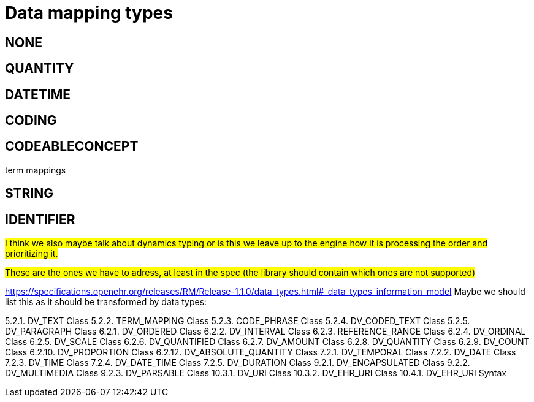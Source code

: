 = Data mapping types
:navtitle: Data mapping types

== NONE

== QUANTITY

== DATETIME

== CODING

== CODEABLECONCEPT

term mappings

== STRING

== IDENTIFIER

##I think we also maybe talk about dynamics typing or is this we leave up to the engine how it is processing the order
and prioritizing it. ##



##These are the ones we have to adress, at least in the spec (the library should contain which ones are not supported)
##

https://specifications.openehr.org/releases/RM/Release-1.1.0/data_types.html#_data_types_information_model
Maybe we should list this as it should be transformed by data types:

5.2.1. DV_TEXT Class
5.2.2. TERM_MAPPING Class
5.2.3. CODE_PHRASE Class
5.2.4. DV_CODED_TEXT Class
5.2.5. DV_PARAGRAPH Class
6.2.1. DV_ORDERED Class
6.2.2. DV_INTERVAL Class
6.2.3. REFERENCE_RANGE Class
6.2.4. DV_ORDINAL Class
6.2.5. DV_SCALE Class
6.2.6. DV_QUANTIFIED Class
6.2.7. DV_AMOUNT Class
6.2.8. DV_QUANTITY Class
6.2.9. DV_COUNT Class
6.2.10. DV_PROPORTION Class
6.2.12. DV_ABSOLUTE_QUANTITY Class
7.2.1. DV_TEMPORAL Class
7.2.2. DV_DATE Class
7.2.3. DV_TIME Class
7.2.4. DV_DATE_TIME Class
7.2.5. DV_DURATION Class
9.2.1. DV_ENCAPSULATED Class
9.2.2. DV_MULTIMEDIA Class
9.2.3. DV_PARSABLE Class
10.3.1. DV_URI Class
10.3.2. DV_EHR_URI Class
10.4.1. DV_EHR_URI Syntax


